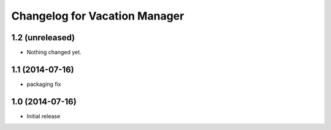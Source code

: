 Changelog for Vacation Manager
==============================

1.2 (unreleased)
----------------

- Nothing changed yet.


1.1 (2014-07-16)
----------------

- packaging fix


1.0 (2014-07-16)
----------------

- Initial release

